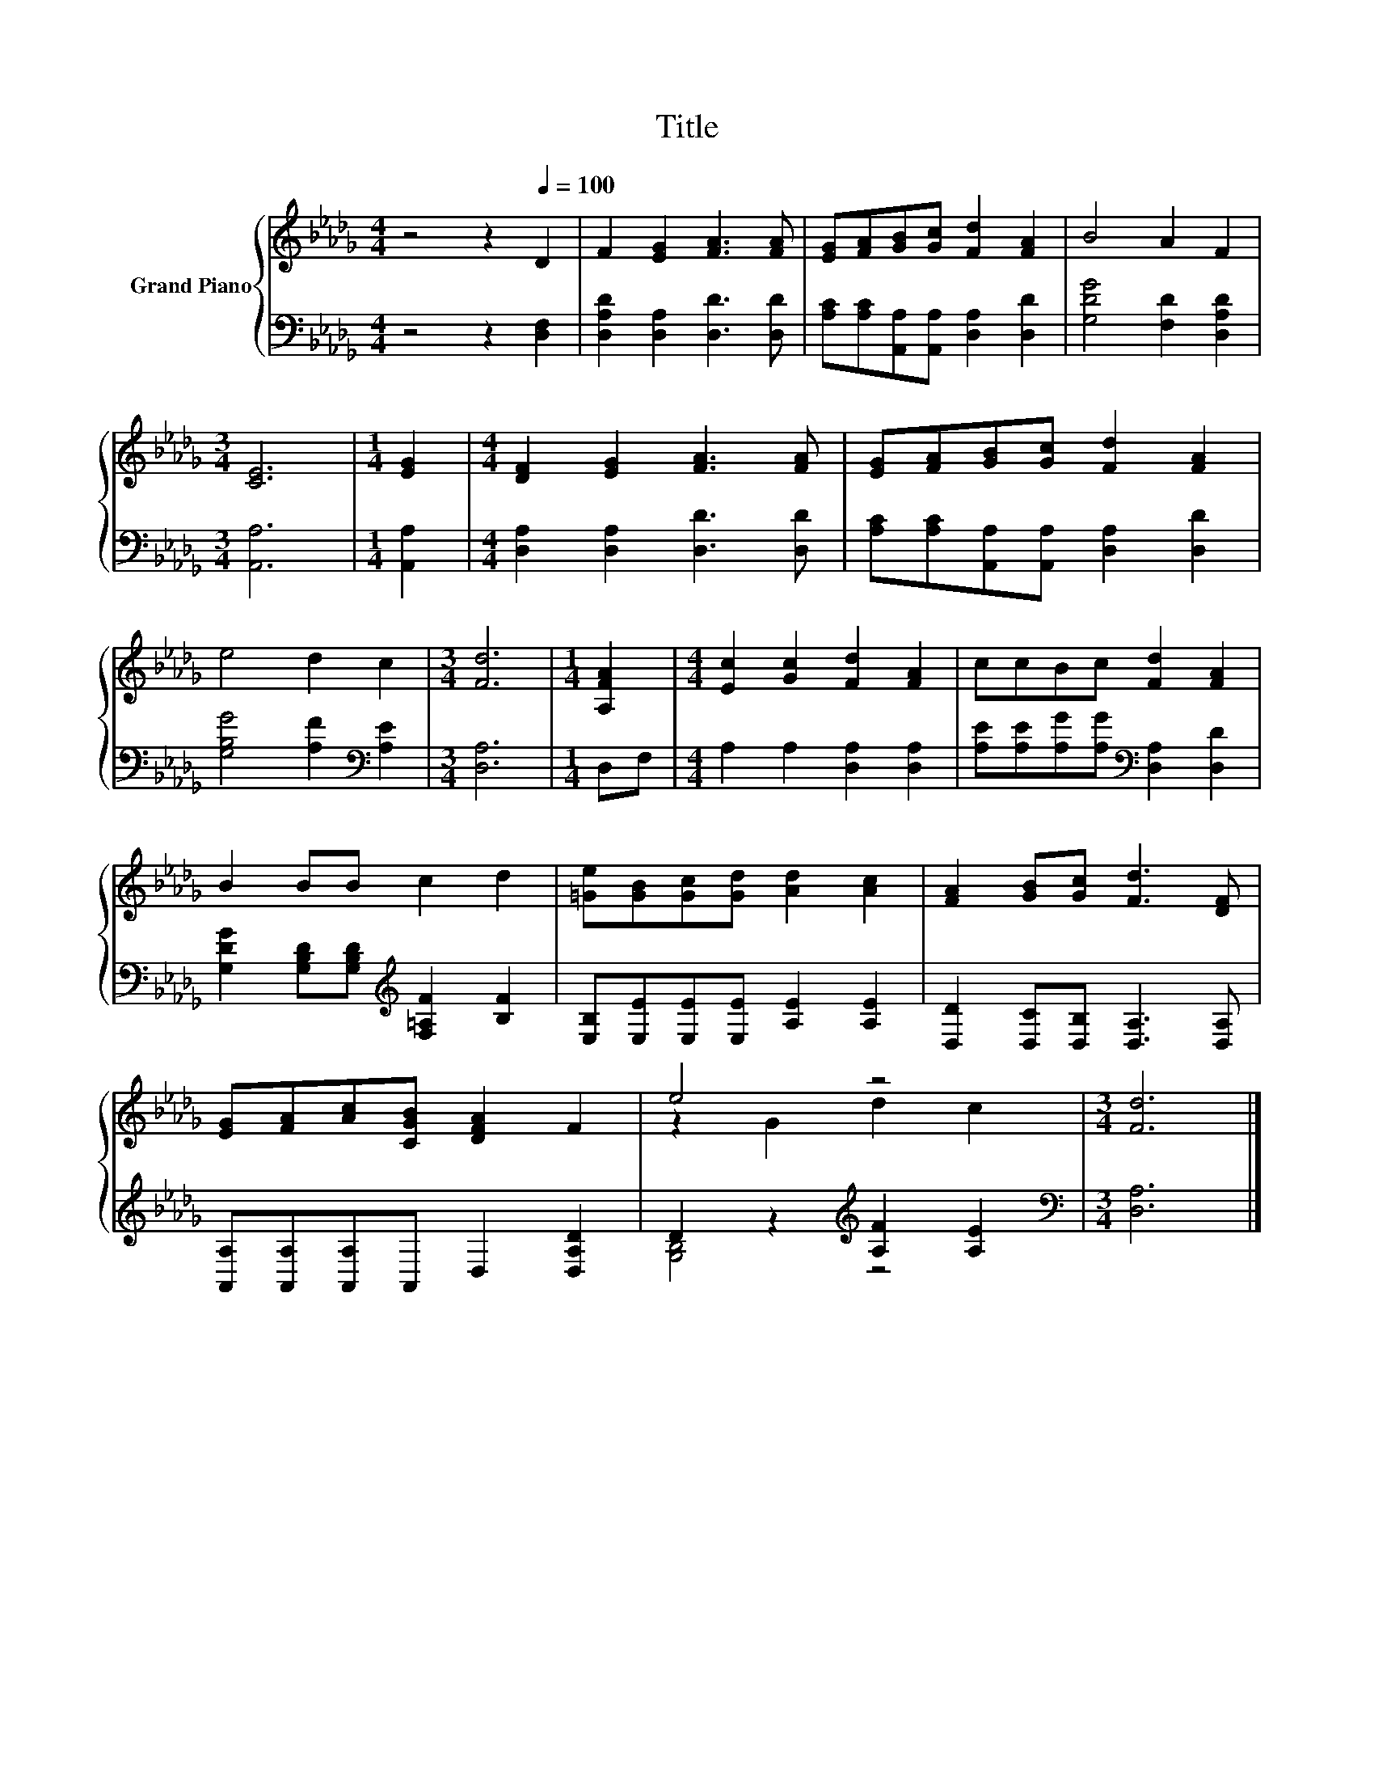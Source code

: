 X:1
T:Title
%%score { ( 1 3 ) | ( 2 4 ) }
L:1/8
M:4/4
K:Db
V:1 treble nm="Grand Piano"
V:3 treble 
V:2 bass 
V:4 bass 
V:1
 z4 z2[Q:1/4=100] D2 | F2 [EG]2 [FA]3 [FA] | [EG][FA][GB][Gc] [Fd]2 [FA]2 | B4 A2 F2 | %4
[M:3/4] [CE]6 |[M:1/4] [EG]2 |[M:4/4] [DF]2 [EG]2 [FA]3 [FA] | [EG][FA][GB][Gc] [Fd]2 [FA]2 | %8
 e4 d2 c2 |[M:3/4] [Fd]6 |[M:1/4] [A,FA]2 |[M:4/4] [Ec]2 [Gc]2 [Fd]2 [FA]2 | ccBc [Fd]2 [FA]2 | %13
 B2 BB c2 d2 | [=Ge][GB][Gc][Gd] [Ad]2 [Ac]2 | [FA]2 [GB][Gc] [Fd]3 [DF] | %16
 [EG][FA][Ac][CGB] [DFA]2 F2 | e4 z4 |[M:3/4] [Fd]6 |] %19
V:2
 z4 z2 [D,F,]2 | [D,A,D]2 [D,A,]2 [D,D]3 [D,D] | [A,C][A,C][A,,A,][A,,A,] [D,A,]2 [D,D]2 | %3
 [G,DG]4 [F,D]2 [D,A,D]2 |[M:3/4] [A,,A,]6 |[M:1/4] [A,,A,]2 | %6
[M:4/4] [D,A,]2 [D,A,]2 [D,D]3 [D,D] | [A,C][A,C][A,,A,][A,,A,] [D,A,]2 [D,D]2 | %8
 [G,B,G]4 [A,F]2[K:bass] [A,E]2 |[M:3/4] [D,A,]6 |[M:1/4] D,F, |[M:4/4] A,2 A,2 [D,A,]2 [D,A,]2 | %12
 [A,E][A,E][A,G][A,G][K:bass] [D,A,]2 [D,D]2 | [G,DG]2 [G,B,D][G,B,D][K:treble] [F,=A,F]2 [B,F]2 | %14
 [E,B,][E,E][E,E][E,E] [A,E]2 [A,E]2 | [D,D]2 [D,C][D,B,] [D,A,]3 [D,A,] | %16
 [A,,A,][A,,A,][A,,A,]A,, D,2 [D,A,D]2 | D2 z2[K:treble] [A,F]2 [A,E]2 |[M:3/4][K:bass] [D,A,]6 |] %19
V:3
 x8 | x8 | x8 | x8 |[M:3/4] x6 |[M:1/4] x2 |[M:4/4] x8 | x8 | x8 |[M:3/4] x6 |[M:1/4] x2 | %11
[M:4/4] x8 | x8 | x8 | x8 | x8 | x8 | z2 G2 d2 c2 |[M:3/4] x6 |] %19
V:4
 x8 | x8 | x8 | x8 |[M:3/4] x6 |[M:1/4] x2 |[M:4/4] x8 | x8 | x6[K:bass] x2 |[M:3/4] x6 | %10
[M:1/4] x2 |[M:4/4] x8 | x4[K:bass] x4 | x4[K:treble] x4 | x8 | x8 | x8 | [G,B,]4[K:treble] z4 | %18
[M:3/4][K:bass] x6 |] %19

